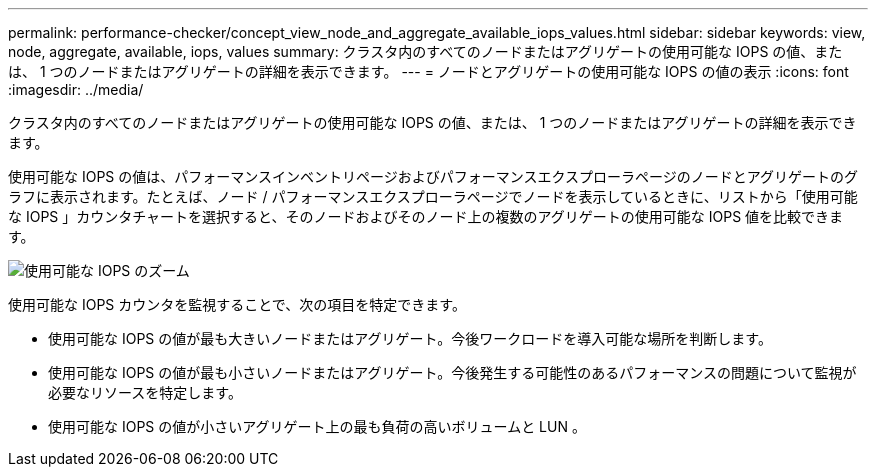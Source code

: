 ---
permalink: performance-checker/concept_view_node_and_aggregate_available_iops_values.html 
sidebar: sidebar 
keywords: view, node, aggregate, available, iops, values 
summary: クラスタ内のすべてのノードまたはアグリゲートの使用可能な IOPS の値、または、 1 つのノードまたはアグリゲートの詳細を表示できます。 
---
= ノードとアグリゲートの使用可能な IOPS の値の表示
:icons: font
:imagesdir: ../media/


[role="lead"]
クラスタ内のすべてのノードまたはアグリゲートの使用可能な IOPS の値、または、 1 つのノードまたはアグリゲートの詳細を表示できます。

使用可能な IOPS の値は、パフォーマンスインベントリページおよびパフォーマンスエクスプローラページのノードとアグリゲートのグラフに表示されます。たとえば、ノード / パフォーマンスエクスプローラページでノードを表示しているときに、リストから「使用可能な IOPS 」カウンタチャートを選択すると、そのノードおよびそのノード上の複数のアグリゲートの使用可能な IOPS 値を比較できます。

image::../media/available_iops_zoom.gif[使用可能な IOPS のズーム]

使用可能な IOPS カウンタを監視することで、次の項目を特定できます。

* 使用可能な IOPS の値が最も大きいノードまたはアグリゲート。今後ワークロードを導入可能な場所を判断します。
* 使用可能な IOPS の値が最も小さいノードまたはアグリゲート。今後発生する可能性のあるパフォーマンスの問題について監視が必要なリソースを特定します。
* 使用可能な IOPS の値が小さいアグリゲート上の最も負荷の高いボリュームと LUN 。

